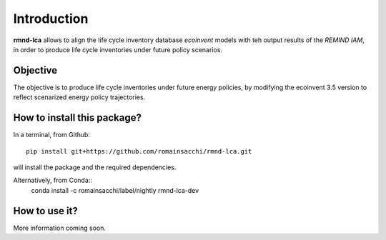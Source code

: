 Introduction
============

**rmnd-lca** allows to align the life cycle inventory database *ecoinvent* models with teh output results of the *REMIND IAM*, in order to produce life cycle inventories under future policy scenarios.

Objective
---------

The objective is to produce life cycle inventories under future energy policies, by modifying the ecoinvent 3.5 version to reflect scenarized energy policy trajectories.

How to install this package?
----------------------------

In a terminal, from Github::

    pip install git+https://github.com/romainsacchi/rmnd-lca.git

will install the package and the required dependencies.

Alternatively, from Conda::
    conda install -c romainsacchi/label/nightly rmnd-lca-dev

How to use it?
--------------

More information coming soon.






